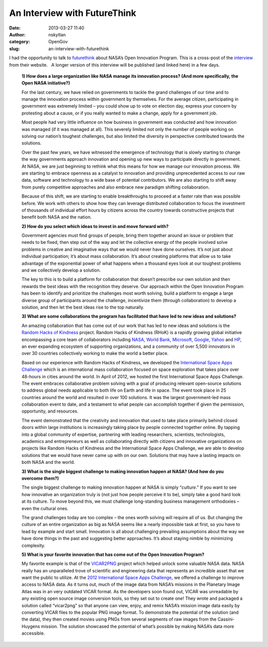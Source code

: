 An Interview with FutureThink
#############################
:date: 2013-03-27 11:40
:author: nskytlan
:category: OpenGov
:slug: an-interview-with-futurethink

I had the opportunity to talk to `futurethink`_ about NASA’s Open
Innovation Program. This is a cross-post of the `interview`_ from their
website.   A longer version of this interview will be published (and
linked here) in a few days.

    **1) How does a large organization like NASA manage its innovation
    process? (And more specifically, the Open NASA initiative?)**

    For the last century, we have relied on governments to tackle the
    grand challenges of our time and to manage the innovation process
    within government by themselves. For the average citizen,
    participating in government was extremely limited – you could show
    up to vote on election day, express your concern by protesting about
    a cause, or if you really wanted to make a change, apply for a
    government job.

    Most people had very little influence on how business in government
    was conducted and how innovation was managed (if it was managed at
    all). This severely limited not only the number of people working on
    solving our nation’s toughest challenges, but also limited the
    diversity in perspective contributed towards the solutions.

    Over the past few years, we have witnessed the emergence of
    technology that is slowly starting to change the way governments
    approach innovation and opening up new ways to participate directly
    in government. At NASA, we are just beginning to rethink what this
    means for how we manage our innovation process. We are starting to
    embrace openness as a catalyst to innovation and providing
    unprecedented access to our raw data, software and technology to a
    wide base of potential contributors. We are also starting to shift
    away from purely competitive approaches and also embrace new
    paradigm shifting collaboration.

    Because of this shift, we are starting to enable breakthroughs to
    proceed at a faster rate than was possible before. We work with
    others to show how they can leverage distributed collaboration to
    focus the investment of thousands of individual effort hours by
    citizens across the country towards constructive projects that
    benefit both NASA and the nation.

    **2) How do you select which ideas to invest in and move forward
    with?**

    Government agencies must find groups of people, bring them together
    around an issue or problem that needs to be fixed, then step out of
    the way and let the collective energy of the people involved solve
    problems in creative and imaginative ways that we would never have
    done ourselves. It’s not just about individual participation; it’s
    about mass collaboration. It’s about creating platforms that allow
    us to take advantage of the exponential power of what happens when a
    thousand eyes look at our toughest problems and we collectively
    develop a solution.

    The key to this is to build a platform for collaboration that
    doesn’t prescribe our own solution and then rewards the best ideas
    with the recognition they deserve. Our approach within the Open
    Innovation Program has been to identify and prioritize the
    challenges most worth solving, build a platform to engage a large
    diverse group of participants around the challenge, incentivize them
    (through collaboration) to develop a solution, and then let the best
    ideas rise to the top naturally.

    **3) What are some collaborations the program has facilitated that
    have led to new ideas and solutions?**

    An amazing collaboration that has come out of our work that has led
    to new ideas and solutions is the `Random Hacks of Kindness`_
    project. Random Hacks of Kindness (RHoK) is a rapidly growing global
    initiative encompassing a core team of collaborators including
    `NASA`_, `World Bank`_, `Microsoft`_, `Google`_, `Yahoo`_ and `HP`_,
    an ever expanding ecosystem of supporting organizations, and a
    community of over 5,500 innovators in over 30 countries collectively
    working to make the world a better place.

    Based on our experience with Random Hacks of Kindness, we developed
    the `International Space Apps Challenge`_ which is an international
    mass collaboration focused on space exploration that takes place
    over 48-hours in cities around the world. In April of 2012, we
    hosted the first International Space Apps Challenge. The event
    embraces collaborative problem solving with a goal of producing
    relevant open-source solutions to address global needs applicable to
    both life on Earth and life in space. The event took place in 25
    countries around the world and resulted in over 100 solutions. It
    was the largest government-led mass collaboration event to date, and
    a testament to what people can accomplish together if given the
    permission, opportunity, and resources.

    The event demonstrated that the creativity and innovation that used
    to take place primarily behind closed doors within large
    institutions is increasingly taking place by people connected
    together online. By tapping into a global community of expertise,
    partnering with leading researchers, scientists, technologists,
    academics and entrepreneurs as well as collaborating directly with
    citizens and innovative organizations on projects like Random Hacks
    of Kindness and the International Space Apps Challenge, we are able
    to develop solutions that we would have never came up with on our
    own. Solutions that may have a lasting impacts on both NASA and the
    world.

    **3) What is the single biggest challenge to making innovation
    happen at NASA? (And how do you overcome them?)**

    The single biggest challenge to making innovation happen at NASA is
    simply “\ *culture*.” If you want to see how innovative an
    organization truly is (not just how people perceive it to be),
    simply take a good hard look at its culture. To move beyond this, we
    must challenge long-standing business management orthodoxies – even
    the cultural ones.

    The grand challenges today are too complex – the ones worth solving
    will require all of us. But changing the culture of an entire
    organization as big as NASA seems like a nearly impossible task at
    first, so you have to lead by example and start small. Innovation is
    all about challenging prevailing assumptions about the way we have
    done things in the past and suggesting better approaches. It’s about
    staying nimble by minimizing complexity.

    **5) What is your favorite innovation that has come out of the Open
    Innovation Program?**

    My favorite example is that of the `VICAR2PNG`_ project which helped
    unlock some valuable NASA data. NASA really has an unparalleled
    trove of scientific and engineering data that represents an
    incredible asset that we want the public to utilize. At the `2012
    International Space Apps Challenge`_, we offered a challenge to
    improve access to NASA data. As it turns out, much of the image data
    from NASA’s missions in the Planetary Image Atlas was in an very
    outdated VICAR format. As the developers soon found out, VICAR was
    unreadable by any existing open source image conversion tools, so
    they set out to create one! They wrote and packaged a solution
    called “vicar2png” so that anyone can view, enjoy, and remix NASA’s
    mission image data easily by converting VICAR files to the popular
    PNG image format. To demonstrate the potential of the solution (and
    the data), they then created movies using PNGs from several segments
    of raw images from the Cassini-Huygens mission. The solution
    showcased the potential of what’s possible by making NASA’s data
    more accessible.

.. _futurethink: http://futurethink.com/
.. _interview: http://futurethink.com/innovator-interview-nasas-nick-skytland/
.. _Random Hacks of Kindness: http://www.rhok.org
.. _NASA: http://www.nasa.gov
.. _World Bank: http://www.worldbank.org/
.. _Microsoft: http://www.microsoft.com
.. _Google: http://www.google.com
.. _Yahoo: http://www.yahoo.com
.. _HP: http://www.hp.com/
.. _International Space Apps Challenge: http://spaceappschallenge.org
.. _VICAR2PNG: http://2012.spaceappschallenge.org/challenge/nasa-planetary-data-system-interface/solution/120
.. _2012 International Space Apps Challenge: http://2012.spaceappschallenge.org/
